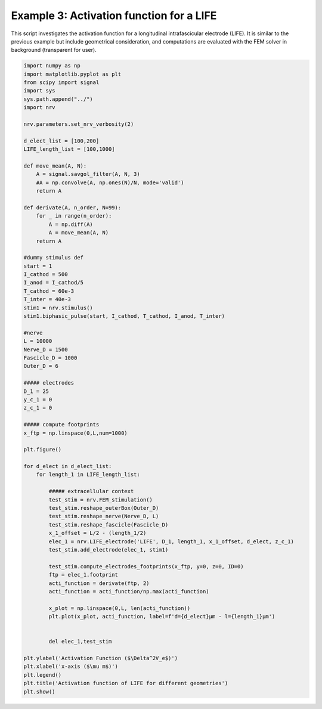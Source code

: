 Example 3: Activation function for a LIFE
=========================================

This script investigates the activation function for a longitudinal
intrafascicular electrode (LIFE). It is similar to the previous example
but include geometrical consideration, and computations are evaluated
with the FEM solver in background (transparent for user).

.. code:: ipython3

    import numpy as np
    import matplotlib.pyplot as plt
    from scipy import signal
    import sys
    sys.path.append("../")
    import nrv
    
    nrv.parameters.set_nrv_verbosity(2)
    
    d_elect_list = [100,200]
    LIFE_length_list = [100,1000]
    
    def move_mean(A, N):
        A = signal.savgol_filter(A, N, 3)
        #A = np.convolve(A, np.ones(N)/N, mode='valid')
        return A
    
    def derivate(A, n_order, N=99):
        for _ in range(n_order):
            A = np.diff(A)
            A = move_mean(A, N)
        return A
    
    #dummy stimulus def
    start = 1
    I_cathod = 500
    I_anod = I_cathod/5
    T_cathod = 60e-3
    T_inter = 40e-3
    stim1 = nrv.stimulus()
    stim1.biphasic_pulse(start, I_cathod, T_cathod, I_anod, T_inter)
    
    #nerve
    L = 10000
    Nerve_D = 1500
    Fascicle_D = 1000
    Outer_D = 6
    
    ##### electrodes
    D_1 = 25
    y_c_1 = 0
    z_c_1 = 0
    
    ##### compute footprints
    x_ftp = np.linspace(0,L,num=1000)
    
    plt.figure()
    
    for d_elect in d_elect_list:
        for length_1 in LIFE_length_list:
    
            ##### extracellular context
            test_stim = nrv.FEM_stimulation()
            test_stim.reshape_outerBox(Outer_D)
            test_stim.reshape_nerve(Nerve_D, L)
            test_stim.reshape_fascicle(Fascicle_D)
            x_1_offset = L/2 - (length_1/2)
            elec_1 = nrv.LIFE_electrode('LIFE', D_1, length_1, x_1_offset, d_elect, z_c_1)
            test_stim.add_electrode(elec_1, stim1)
    
            test_stim.compute_electrodes_footprints(x_ftp, y=0, z=0, ID=0)
            ftp = elec_1.footprint
            acti_function = derivate(ftp, 2)
            acti_function = acti_function/np.max(acti_function)
    
            x_plot = np.linspace(0,L, len(acti_function))
            plt.plot(x_plot, acti_function, label=f'd={d_elect}µm - l={length_1}µm')
    
    
            del elec_1,test_stim
    
    plt.ylabel('Activation Function ($\Delta^2V_e$)')
    plt.xlabel('x-axis ($\mu m$)')
    plt.legend()
    plt.title('Activation function of LIFE for different geometries')
    plt.show()




.. image:: ../images/03_LIFE_activation_function_1_0.png

